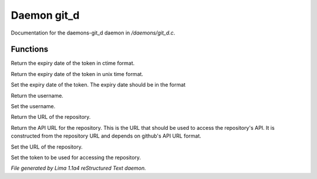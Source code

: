 Daemon git_d
*************

Documentation for the daemons-git_d daemon in */daemons/git_d.c*.

Functions
=========
.. c:function:: string query_expiry()

Return the expiry date of the token in ctime format.


.. c:function:: int query_token_expiry()

Return the expiry date of the token in unix time format.


.. c:function:: void set_token_expiry(string expiry)

Set the expiry date of the token. The expiry date should be in the format


.. c:function:: string query_username()

Return the username.


.. c:function:: void set_username(string user)

Set the username.


.. c:function:: string query_repository_url()

Return the URL of the repository.


.. c:function:: string query_api_url()

Return the API URL for the repository. This is the URL that should be used
to access the repository's API. It is constructed from the repository URL
and depends on github's API URL format.


.. c:function:: void set_repository_url(string url)

Set the URL of the repository.


.. c:function:: void set_token(string tok)

Set the token to be used for accessing the repository.



*File generated by Lima 1.1a4 reStructured Text daemon.*
